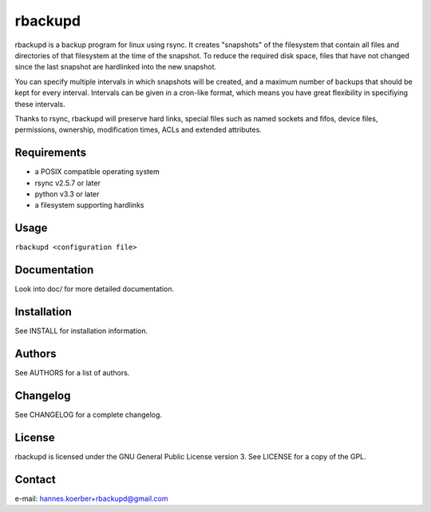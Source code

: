 rbackupd
========

rbackupd is a backup program for linux using rsync. It creates "snapshots" of
the filesystem that contain all files and directories of that filesystem at the
time of the snapshot. To reduce the required disk space, files that have not
changed since the last snapshot are hardlinked into the new snapshot.

You can specify multiple intervals in which snapshots will be created, and a
maximum number of backups that should be kept for every interval. Intervals
can be given in a cron-like format, which means you have great flexibility in
specifiying these intervals.

Thanks to rsync, rbackupd will preserve hard links, special files such as named
sockets and fifos, device files, permissions, ownership, modification times,
ACLs and extended attributes.

Requirements
------------

- a POSIX compatible operating system
- rsync v2.5.7 or later
- python v3.3 or later
- a filesystem supporting hardlinks

Usage
-----

``rbackupd <configuration file>``

Documentation
-------------

Look into doc/ for more detailed documentation.

Installation
------------

See INSTALL for installation information.

Authors
-------

See AUTHORS for a list of authors.

Changelog
---------

See CHANGELOG for a complete changelog.

License
-------

rbackupd is licensed under the GNU General Public License version 3. See
LICENSE for a copy of the GPL.

Contact
-------

e-mail: hannes.koerber+rbackupd@gmail.com

